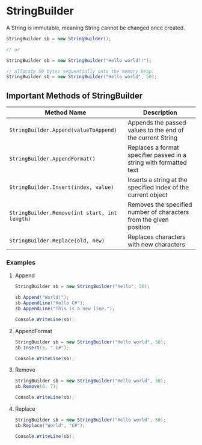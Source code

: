 * StringBuilder
  
  A String is immutable, meaning String cannot be changed once created.

  #+BEGIN_SRC csharp
    StringBuilder sb = new StringBuilder();

    // or

    StringBuilder sb = new StringBuilder("Hello world!!");

    // allocate 50 bytes sequentially onto the memory heap.
    StringBuilder sb = new StringBuilder("Hello world", 50);
  #+END_SRC

** Important Methods of StringBuilder

   | Method Name                                   | Description                                                        |
   |-----------------------------------------------+--------------------------------------------------------------------|
   | =StringBuilder.Append(valueToAppend)=         | Appends the passed values to the end of the current String         |
   | =StringBuilder.AppendFormat()=                | Replaces a format specifier passed in a string with formatted text |
   | =StringBuilder.Insert(index, value)=          | Inserts a string at the specified index of the current object      |
   | =StringBuilder.Remove(int start, int length)= | Removes the specified number of characters from the given position |
   | =StringBuilder.Replace(old, new)=             | Replaces characters with new characters                            |

*** Examples

**** Append

     #+BEGIN_SRC csharp
       StringBuilder sb = new StringBuilder("hello", 50);

       sb.Append("World!");
       sb.AppendLine("Hello C#");
       sb.AppendLine("This is a new line.");

       Console.WriteLine(sb);
     #+END_SRC

**** AppendFormat
     
     #+BEGIN_SRC csharp
       StringBuilder sb = new StringBuilder("Hello world", 50);
       sb.Insert(5, " C#");

       Console.WriteLine(sb);
     #+END_SRC

**** Remove 
     
     #+BEGIN_SRC csharp
       StringBuilder sb = new StringBuilder("Hello world", 50);
       sb.Remove(6, 7);

       Console.WriteLine(sb);
     #+END_SRC

**** Replace     

     #+BEGIN_SRC csharp
       StringBuilder sb = new StringBuilder("Hello world", 50);
       sb.Replace("World", "C#");

       Console.WriteLine(sb);
     #+END_SRC
